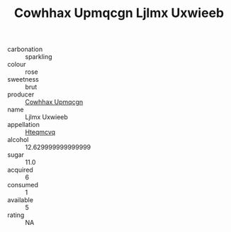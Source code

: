 :PROPERTIES:
:ID:                     0680974a-9992-4570-91bd-0c282b6ece94
:END:
#+TITLE: Cowhhax Upmqcgn Ljlmx Uxwieeb 

- carbonation :: sparkling
- colour :: rose
- sweetness :: brut
- producer :: [[id:3e62d896-76d3-4ade-b324-cd466bcc0e07][Cowhhax Upmqcgn]]
- name :: Ljlmx Uxwieeb
- appellation :: [[id:a8de29ee-8ff1-4aea-9510-623357b0e4e5][Hteqmcvq]]
- alcohol :: 12.629999999999999
- sugar :: 11.0
- acquired :: 6
- consumed :: 1
- available :: 5
- rating :: NA


